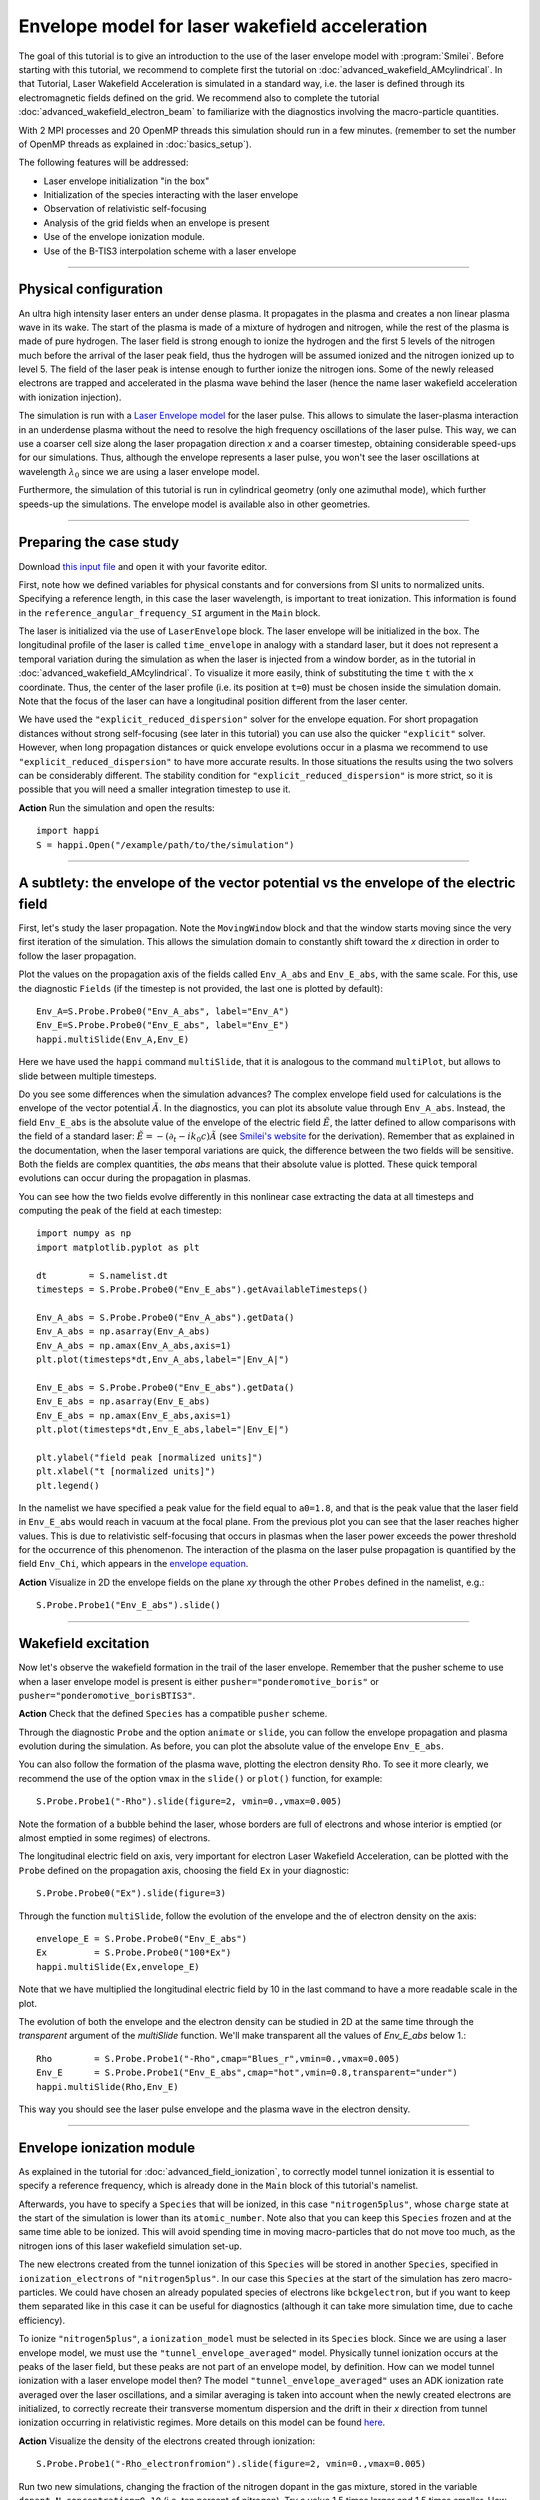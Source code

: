 Envelope model for laser wakefield acceleration
-----------------------------------------------------

The goal of this tutorial is to give an introduction to the use of the laser
envelope model with :program:`Smilei`. Before starting with this tutorial, we
recommend to complete first the tutorial on :doc:`advanced_wakefield_AMcylindrical`. In that
Tutorial, Laser Wakefield Acceleration is simulated in a standard way, i.e. the
laser is defined through its electromagnetic fields defined on the grid.
We recommend also to complete the tutorial :doc:`advanced_wakefield_electron_beam`
to familiarize with the diagnostics involving the macro-particle quantities.

With 2 MPI processes and 20 OpenMP threads this simulation should run in a few minutes.
(remember to set the number of OpenMP threads as explained in :doc:`basics_setup`).

The following features will be addressed:

* Laser envelope initialization "in the box"
* Initialization of the species interacting with the laser envelope
* Observation of relativistic self-focusing
* Analysis of the grid fields when an envelope is present
* Use of the envelope ionization module.
* Use of the B-TIS3 interpolation scheme with a laser envelope

----

Physical configuration
^^^^^^^^^^^^^^^^^^^^^^^^

An ultra high intensity laser enters an under dense plasma. It propagates in
the plasma and creates a non linear plasma wave in its wake.
The start of the plasma is made of a mixture of hydrogen and nitrogen, while the
rest of the plasma is made of pure hydrogen. The laser field is strong enough to 
ionize the hydrogen and the first 5 levels of the nitrogen much before the arrival 
of the laser peak field, thus the hydrogen will be assumed ionized and the nitrogen
ionized up to level 5. The field of the laser peak is intense enough to further 
ionize the nitrogen ions. Some of the newly released electrons are trapped and 
accelerated in the plasma wave behind the laser (hence the name laser wakefield 
acceleration with ionization injection).

The simulation is run with a `Laser Envelope model <https://smileipic.github.io/Smilei/Understand/laser_envelope.html>`_
for the laser pulse. This allows to simulate the laser-plasma interaction in an underdense plasma
without the need to resolve the high frequency oscillations of the laser pulse.
This way, we can use a coarser cell size along the laser propagation direction `x` and
a coarser timestep, obtaining considerable speed-ups for our simulations.
Thus, although the envelope represents a laser pulse, you won't see the laser oscillations at wavelength
:math:`\lambda_0` since we are using a laser envelope model.

Furthermore, the simulation of this tutorial is run in cylindrical geometry 
(only one azimuthal mode), which further speeds-up the simulations. 
The envelope model is available also in other geometries.

----


Preparing the case study
^^^^^^^^^^^^^^^^^^^^^^^^^^^^^

Download `this input file <laser_wake_envelope.py>`_ and open it with your
favorite editor.

First, note how we defined variables for physical constants and for conversions
from SI units to normalized units. Specifying a reference length, in this case
the laser wavelength, is important to treat ionization. This information is found
in the ``reference_angular_frequency_SI`` argument in the ``Main`` block.

The laser is initialized via the use of ``LaserEnvelope``
block. The laser envelope will be initialized in the box. The longitudinal
profile of the laser is called ``time_envelope`` in analogy with a standard
laser, but it does not represent a temporal variation during the simulation
as when the laser is injected from a window border, as in the tutorial in 
:doc:`advanced_wakefield_AMcylindrical`. 
To visualize it more easily, think of substituting the time ``t`` with the ``x`` coordinate. 
Thus, the center of the laser profile (i.e. its position at ``t=0``) must be chosen
inside the simulation domain. Note that the focus of the laser can have a longitudinal
position different from the laser center.

We have used the ``"explicit_reduced_dispersion"`` solver for the envelope equation.
For short propagation distances without strong self-focusing (see later in this tutorial)
you can use also the quicker ``"explicit"`` solver. 
However, when long propagation distances or quick envelope evolutions
occur in a plasma we recommend to use ``"explicit_reduced_dispersion"`` to have more accurate results.
In those situations the results using the two solvers can be considerably different.
The stability condition for ``"explicit_reduced_dispersion"`` is more strict, so it is 
possible that you will need a smaller integration timestep to use it.


**Action** Run the simulation and open the results::

  import happi
  S = happi.Open("/example/path/to/the/simulation")


----

A subtlety: the envelope of the vector potential vs the envelope of the electric field
^^^^^^^^^^^^^^^^^^^^^^^^^^^^^^^^^^^^^^^^^^^^^^^^^^^^^^^^^^^^^^^^^^^^^^^^^^^^^^^^^^^^^^^^^^^^^

First, let's study the laser propagation. Note the ``MovingWindow`` block and
that the window starts moving since the very first iteration of the simulation.
This allows the simulation domain to constantly shift toward the `x` direction
in order to follow the laser propagation.

Plot the values on the propagation axis of the fields called ``Env_A_abs`` and ``Env_E_abs``,
with the same scale. For this, use the diagnostic ``Fields`` (if the timestep is 
not provided, the last one is plotted by default):: 
  
  Env_A=S.Probe.Probe0("Env_A_abs", label="Env_A")
  Env_E=S.Probe.Probe0("Env_E_abs", label="Env_E")
  happi.multiSlide(Env_A,Env_E)

Here we have used the ``happi`` command ``multiSlide``, that it is analogous to
the command ``multiPlot``, but allows to slide between multiple timesteps.

Do you see some differences when the simulation advances?
The complex envelope field used for calculations is the envelope of the vector potential 
:math:`\tilde{A}`. In the diagnostics, you can plot its absolute value through ``Env_A_abs``.
Instead, the field ``Env_E_abs`` is the absolute value of the envelope of the electric field :math:`\tilde{E}`, 
the latter defined to allow comparisons with the field of a standard laser: 
:math:`\tilde{E}=-(\partial_t-ik_0c)\tilde{A}` (see `Smilei's website <https://smileipic.github.io/Smilei/Understand/laser_envelope.html>`_ for the derivation). 
Remember that as explained in the documentation, when the laser
temporal variations are quick, the difference between the two fields will be
sensitive. Both the fields are complex quantities, the `abs` means that their
absolute value is plotted. These quick temporal evolutions can occur during the 
propagation in plasmas.

You can see how the two fields evolve differently in this nonlinear case extracting
the data at all timesteps and computing the peak of the field at each timestep::

  import numpy as np
  import matplotlib.pyplot as plt
  
  dt        = S.namelist.dt
  timesteps = S.Probe.Probe0("Env_E_abs").getAvailableTimesteps()
  
  Env_A_abs = S.Probe.Probe0("Env_A_abs").getData()
  Env_A_abs = np.asarray(Env_A_abs)
  Env_A_abs = np.amax(Env_A_abs,axis=1)
  plt.plot(timesteps*dt,Env_A_abs,label="|Env_A|")
  
  Env_E_abs = S.Probe.Probe0("Env_E_abs").getData()
  Env_E_abs = np.asarray(Env_E_abs)
  Env_E_abs = np.amax(Env_E_abs,axis=1)
  plt.plot(timesteps*dt,Env_E_abs,label="|Env_E|")
  
  plt.ylabel("field peak [normalized units]")
  plt.xlabel("t [normalized units]")
  plt.legend()

In the namelist we have specified a peak value for the field equal to ``a0=1.8``,
and that is the peak value that the laser field in ``Env_E_abs`` would reach in vacuum at the focal plane.
From the previous plot you can see that the laser reaches higher values. 
This is due to relativistic self-focusing that occurs in plasmas when the laser
power exceeds the power threshold for the occurrence of this phenomenon.
The interaction of the plasma on the laser pulse propagation is quantified by the
field ``Env_Chi``, which appears in the `envelope equation <https://smileipic.github.io/Smilei/Understand/laser_envelope.html#the-envelope-equation>`_.

**Action** Visualize in 2D the envelope fields on the plane `xy` through the other ``Probes``
defined in the namelist, e.g.::

  S.Probe.Probe1("Env_E_abs").slide()

----


Wakefield excitation
^^^^^^^^^^^^^^^^^^^^^^^^^^^^^^^^^^^^^^^^

Now let's observe the wakefield formation in the trail of the laser
envelope. Remember that the pusher scheme to use when a laser envelope model is present is
either ``pusher="ponderomotive_boris"`` or ``pusher="ponderomotive_borisBTIS3"``. 

**Action** Check that the defined ``Species`` has a compatible ``pusher`` scheme.

Through the diagnostic ``Probe`` and the option ``animate`` or ``slide``, you can follow
the envelope propagation and plasma evolution during the simulation. As before, you can plot the
absolute value of the envelope ``Env_E_abs``. 

You can also follow the formation of the plasma wave, plotting the electron density ``Rho``. 
To see it more clearly, we recommend the use of the option ``vmax`` in the
``slide()`` or ``plot()`` function, for example::

 S.Probe.Probe1("-Rho").slide(figure=2, vmin=0.,vmax=0.005)

Note the formation of a bubble behind the laser, whose borders are full of
electrons and whose interior is emptied (or almost emptied in some regimes) of electrons.
 
The longitudinal electric field on axis, very important for electron
Laser Wakefield Acceleration, can be plotted with the ``Probe`` defined on the propagation axis, 
choosing the field ``Ex`` in your diagnostic::

  S.Probe.Probe0("Ex").slide(figure=3)

Through the function ``multiSlide``, follow the evolution of the envelope and the of
electron density on the axis::

  envelope_E = S.Probe.Probe0("Env_E_abs")
  Ex         = S.Probe.Probe0("100*Ex")
  happi.multiSlide(Ex,envelope_E)
  
Note that we have multiplied the longitudinal electric field by 10 in the last command
to have a more readable scale in the plot.

The evolution of both the envelope and the electron density can be studied in 2D at the same time
through the `transparent` argument of the `multiSlide` function. We'll make transparent
all the values of `Env_E_abs` below 1.::

  Rho        = S.Probe.Probe1("-Rho",cmap="Blues_r",vmin=0.,vmax=0.005)
  Env_E      = S.Probe.Probe1("Env_E_abs",cmap="hot",vmin=0.8,transparent="under")
  happi.multiSlide(Rho,Env_E)

This way you should see the laser pulse envelope and the plasma wave in the electron density.


----

Envelope ionization module
^^^^^^^^^^^^^^^^^^^^^^^^^^^^^^^^^

As explained in the tutorial for :doc:`advanced_field_ionization`, to correctly model
tunnel ionization it is essential to specify a reference frequency, which is already 
done in the ``Main`` block of this tutorial's namelist.

Afterwards, you have to specify a ``Species`` that will be ionized, in this case ``"nitrogen5plus"``,
whose ``charge`` state at the start of the simulation is lower than its ``atomic_number``.
Note also that you can keep this ``Species`` frozen and at the same time able to be
ionized. This will avoid spending time in moving macro-particles that do not move too much,
as the nitrogen ions of this laser wakefield simulation set-up.

The new electrons created from the tunnel ionization of this ``Species`` will be 
stored in another ``Species``, specified in ``ionization_electrons`` of ``"nitrogen5plus"``.
In our case this ``Species`` at the start of the simulation has zero macro-particles.
We could have chosen an already populated species of electrons like ``bckgelectron``,
but if you want to keep them separated like in this case it can be useful for diagnostics 
(although it can take more simulation time, due to cache efficiency).

To ionize ``"nitrogen5plus"``, a ``ionization_model`` must be selected in its ``Species``
block. Since we are using a laser envelope model, we must use the ``"tunnel_envelope_averaged"`` model.
Physically tunnel ionization occurs at the peaks of the laser field, but these peaks 
are not part of an envelope model, by definition. 
How can we model tunnel ionization with a laser envelope model then?
The model ``"tunnel_envelope_averaged"`` uses an ADK ionization rate averaged over the
laser oscillations, and a similar averaging is taken into account when the newly created 
electrons are initialized, to correctly recreate their transverse momentum dispersion 
and the drift in their `x` direction from tunnel ionization occurring in relativistic regimes.
More details on this model can be found `here <http://dx.doi.org/10.1103/PhysRevE.102.033204>`_.

**Action** Visualize the density of the electrons created through ionization::

  S.Probe.Probe1("-Rho_electronfromion").slide(figure=2, vmin=0.,vmax=0.005)

Run two new simulations, changing the fraction of the nitrogen dopant in the gas mixture,
stored in the variable ``dopant_N_concentration=0.10`` (i.e. ten percent of nitrogen).
Try a value 1.5 times larger and 1.5 times smaller. How does the ``Rho_electronfromion``
change?

**Action** Using the same techniques you have used in the tutorial :doc:`advanced_wakefield_electron_beam`,
try to plot the energy spectrum of the electrons created through ionization.

----

Reducing the effects of Numerical Cherenkov Radiation
^^^^^^^^^^^^^^^^^^^^^^^^^^^^^^^^^^^^^^^^^^^^^^^^^^^^^^^^^^^

As already discussed in this tutorial :doc:`advanced_wakefield_AMcylindrical`,
the use of finite difference solvers for Maxwell's equations introduces a numerical
dispersion, that interacting with relativistic macro-particles will generate 
a numerical artefact called Numerical Cherenkov Radiation. 
In that tutorial two methods are shown to cope with this artefact, one of which is
the B-TIS3 interpolation scheme described in 
`P.-L. Bourgeois and X. Davoine, Journal of Plasma Physics 89 (2023) <https://doi.org/10.1017/S0022377823000223>`_, 
that does not remove the Numerical Cherenkov Radiation, but considerably reduces 
its effects on the macro-particles, with minimal increase of the simulation time.
Now we will see how to use this feature with a laser envelope model.
The tricky part with an envelope model is that this feature works well only when 
the normalized timestep (or ``dt``) is close to the normalized cell length along `x` (or ``dx``), which is
not always compatible with the stability of the envelope solver, expecially 
the ``"explicit_reduced_dispersion"``. Try have at least ``dt>0.9*dx`` to use 
the B-TIS3, but check that the solver results (i.e. the envelope fields) do not
increase exponentially due to a too high ``dt``.

**Action**: Run a new simulation, changing the variable ``use_BTIS3_interpolation`` 
before the ``Main`` block to ``True``. Note how this changes the ``pusher`` 
to ``"ponderomotive_borisBTIS3"`` and adds some fields to the ``Probes`` in the namelist. 
Check how the electron beam shape changes::
  
  S.Probe.Probe1("-Rho").slide(figure=2, vmin=0.,vmax=0.005)
  
Afterwards, check this combination of ``Probes``, proportional to the force acting 
on the macro-particles along the `y` direction::
  
  S.Probe.Probe1("Ey-c*BzBTIS3").slide(vmin=-0.02,vmax=0.02,cmap="seismic")
  
What difference do you observe if you compare it with the equivalent combination 
in the simulation without the B-TIS3 scheme (using ``Bz`` instead of ``BzBTIS3``)?


